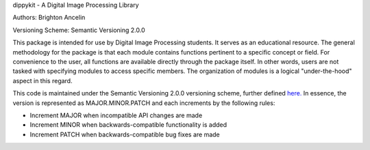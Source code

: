 dippykit - A Digital Image Processing Library

Authors: Brighton Ancelin

Versioning Scheme: Semantic Versioning 2.0.0

This package is intended for use by Digital Image Processing students. It serves as an educational resource.
The general methodology for the package is that each module contains functions pertinent to a specific concept or field.
For convenience to the user, all functions are available directly through the package itself. In other words, users are
not tasked with specifying modules to access specific members. The organization of modules is a logical "under-the-hood"
aspect in this regard.

This code is maintained under the Semantic Versioning 2.0.0 versioning scheme, further defined
`here. <https://semver.org/>`_ In essence, the version is represented as MAJOR.MINOR.PATCH and each increments by the
following rules:

* Increment MAJOR when incompatible API changes are made
* Increment MINOR when backwards-compatible functionality is added
* Increment PATCH when backwards-compatible bug fixes are made

